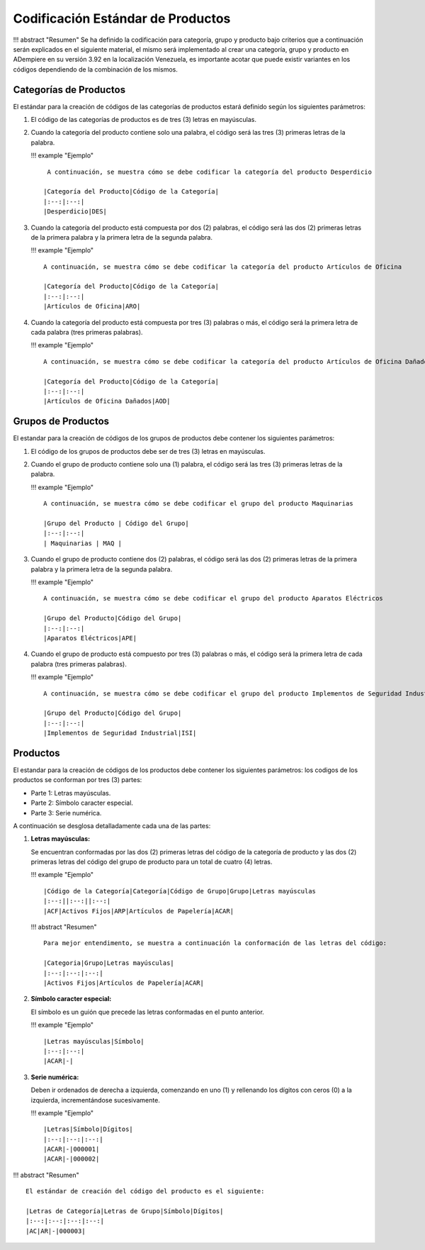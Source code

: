 **Codificación Estándar de Productos**
======================================

!!! abstract "Resumen" Se ha definido la codificación para categoría,
grupo y producto bajo criterios que a continuación serán explicados en
el siguiente material, el mismo será implementado al crear una
categoría, grupo y producto en ADempiere en su versión 3.92 en la
localización Venezuela, es importante acotar que puede existir variantes
en los códigos dependiendo de la combinación de los mismos.

**Categorías de Productos**
---------------------------

El estándar para la creación de códigos de las categorías de productos
estará definido según los siguientes parámetros:

1. El código de las categorías de productos es de tres (3) letras en
   mayúsculas.

2. Cuando la categoría del producto contiene solo una palabra, el código
   será las tres (3) primeras letras de la palabra.

   !!! example "Ejemplo"

   ::

        A continuación, se muestra cómo se debe codificar la categoría del producto Desperdicio

       |Categoría del Producto|Código de la Categoría|
       |:--:|:--:|
       |Desperdicio|DES|

3. Cuando la categoría del producto está compuesta por dos (2) palabras,
   el código será las dos (2) primeras letras de la primera palabra y la
   primera letra de la segunda palabra.

   !!! example "Ejemplo"

   ::

       A continuación, se muestra cómo se debe codificar la categoría del producto Artículos de Oficina

       |Categoría del Producto|Código de la Categoría|
       |:--:|:--:|
       |Artículos de Oficina|ARO|

4. Cuando la categoría del producto está compuesta por tres (3) palabras
   o más, el código será la primera letra de cada palabra (tres primeras
   palabras).

   !!! example "Ejemplo"

   ::

       A continuación, se muestra cómo se debe codificar la categoría del producto Artículos de Oficina Dañados

       |Categoría del Producto|Código de la Categoría|
       |:--:|:--:|
       |Artículos de Oficina Dañados|AOD|

**Grupos de Productos**
-----------------------

El estandar para la creación de códigos de los grupos de productos debe
contener los siguientes parámetros:

1. El código de los grupos de productos debe ser de tres (3) letras en
   mayúsculas.

2. Cuando el grupo de producto contiene solo una (1) palabra, el código
   será las tres (3) primeras letras de la palabra.

   !!! example "Ejemplo"

   ::

       A continuación, se muestra cómo se debe codificar el grupo del producto Maquinarias

       |Grupo del Producto | Código del Grupo|
       |:--:|:--:|
       | Maquinarias | MAQ |

3. Cuando el grupo de producto contiene dos (2) palabras, el código será
   las dos (2) primeras letras de la primera palabra y la primera letra
   de la segunda palabra.

   !!! example "Ejemplo"

   ::

       A continuación, se muestra cómo se debe codificar el grupo del producto Aparatos Eléctricos 

       |Grupo del Producto|Código del Grupo| 
       |:--:|:--:|
       |Aparatos Eléctricos|APE|

4. Cuando el grupo de producto está compuesto por tres (3) palabras o
   más, el código será la primera letra de cada palabra (tres primeras
   palabras).

   !!! example "Ejemplo"

   ::

       A continuación, se muestra cómo se debe codificar el grupo del producto Implementos de Seguridad Industrial 

       |Grupo del Producto|Código del Grupo| 
       |:--:|:--:| 
       |Implementos de Seguridad Industrial|ISI|

**Productos**
-------------

El estandar para la creación de códigos de los productos debe contener
los siguientes parámetros: los codigos de los productos se conforman por
tres (3) partes:

-  Parte 1: Letras mayúsculas.

-  Parte 2: Símbolo caracter especial.

-  Parte 3: Serie numérica.

A continuación se desglosa detalladamente cada una de las partes:

1. **Letras mayúsculas:**

   Se encuentran conformadas por las dos (2) primeras letras del código
   de la categoría de producto y las dos (2) primeras letras del código
   del grupo de producto para un total de cuatro (4) letras.

   !!! example "Ejemplo"

   ::

       |Código de la Categoría|Categoría|Código de Grupo|Grupo|Letras mayúsculas
       |:--:||:--:||:--:|
       |ACF|Activos Fijos|ARP|Artículos de Papelería|ACAR|

   !!! abstract "Resumen"

   ::

       Para mejor entendimento, se muestra a continuación la conformación de las letras del código:

       |Categoria|Grupo|Letras mayúsculas|
       |:--:|:--:|:--:|
       |Activos Fijos|Artículos de Papelería|ACAR|

2. **Símbolo caracter especial:**

   El símbolo es un guión que precede las letras conformadas en el punto
   anterior.

   !!! example "Ejemplo"

   ::

       |Letras mayúsculas|Símbolo|
       |:--:|:--:|
       |ACAR|-|

3. **Serie numérica:**

   Deben ir ordenados de derecha a izquierda, comenzando en uno (1) y
   rellenando los dígitos con ceros (0) a la izquierda, incrementándose
   sucesivamente.

   !!! example "Ejemplo"

   ::

       |Letras|Símbolo|Dígitos|
       |:--:|:--:|:--:|
       |ACAR|-|000001|
       |ACAR|-|000002|

!!! abstract "Resumen"

::

    El estándar de creación del código del producto es el siguiente:

    |Letras de Categoría|Letras de Grupo|Símbolo|Dígitos|
    |:--:|:--:|:--:|:--:|
    |AC|AR|-|000003|
